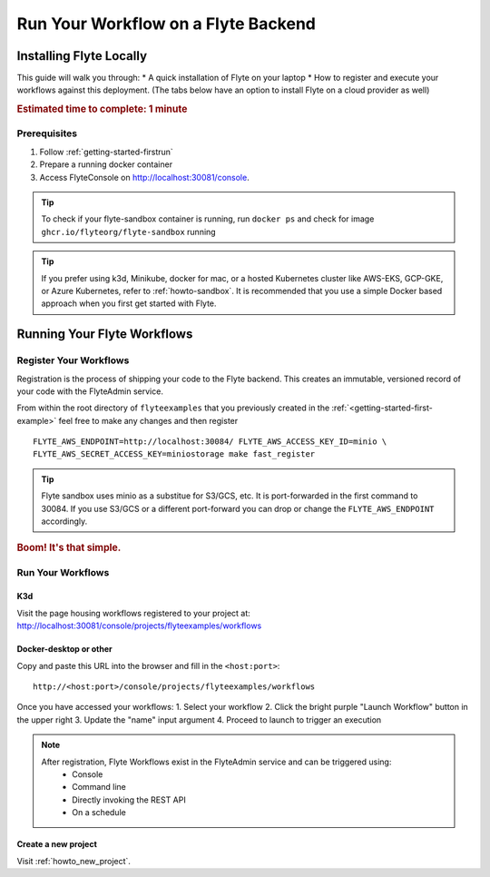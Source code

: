 .. _getting-started-run-on-flyte:

#####################################
Run Your Workflow on a Flyte Backend
#####################################

************************
Installing Flyte Locally
************************

This guide will walk you through:
* A quick installation of Flyte on your laptop 
* How to register and execute your workflows against this deployment.
(The tabs below have an option to install Flyte on a cloud provider as well)

.. rubric:: Estimated time to complete: 1 minute

Prerequisites
=============

1. Follow :ref:`getting-started-firstrun` 
2. Prepare a running docker container 
3. Access FlyteConsole on http://localhost:30081/console.

.. tip:: To check if your flyte-sandbox container is running, run ``docker ps`` and check for image ``ghcr.io/flyteorg/flyte-sandbox`` running

.. tip:: If you prefer using k3d, Minikube, docker for mac, or a hosted Kubernetes cluster like AWS-EKS, GCP-GKE, or Azure Kubernetes, refer to :ref:`howto-sandbox`. It is recommended that you use a simple Docker based approach when you first get started with Flyte.

.. _getting-started-run-flyte-laptop:

****************************
Running Your Flyte Workflows
****************************

Register Your Workflows
=======================
Registration is the process of shipping your code to the Flyte backend. This creates an immutable, versioned record of your code with the FlyteAdmin service.

From within the root directory of ``flyteexamples`` that you previously created in the :ref:`<getting-started-first-example>`
feel free to make any changes and then register ::

  FLYTE_AWS_ENDPOINT=http://localhost:30084/ FLYTE_AWS_ACCESS_KEY_ID=minio \
  FLYTE_AWS_SECRET_ACCESS_KEY=miniostorage make fast_register


.. tip:: Flyte sandbox uses minio as a substitue for S3/GCS, etc. It is port-forwarded in the first command to 30084. If you use S3/GCS or a different port-forward you can drop or change the ``FLYTE_AWS_ENDPOINT`` accordingly.

.. rubric:: Boom! It's that simple.

Run Your Workflows
==================

K3d
---

Visit the page housing workflows registered to your project at:
`http://localhost:30081/console/projects/flyteexamples/workflows <http://localhost:30081/console/projects/flyteexamples/workflows>`__

Docker-desktop or other
-----------------------

Copy and paste this URL into the browser and fill in the ``<host:port>``::

    http://<host:port>/console/projects/flyteexamples/workflows


Once you have accessed your workflows:
1. Select your workflow
2. Click the bright purple "Launch Workflow" button in the upper right
3. Update the "name" input argument
4. Proceed to launch to trigger an execution

.. note::

    After registration, Flyte Workflows exist in the FlyteAdmin service and can be triggered using:
      - Console
      - Command line
      - Directly invoking the REST API
      - On a schedule

    

Create a new project
--------------------
Visit :ref:`howto_new_project`.
